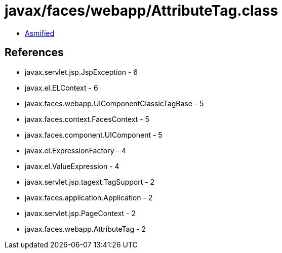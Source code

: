 = javax/faces/webapp/AttributeTag.class

 - link:AttributeTag-asmified.java[Asmified]

== References

 - javax.servlet.jsp.JspException - 6
 - javax.el.ELContext - 6
 - javax.faces.webapp.UIComponentClassicTagBase - 5
 - javax.faces.context.FacesContext - 5
 - javax.faces.component.UIComponent - 5
 - javax.el.ExpressionFactory - 4
 - javax.el.ValueExpression - 4
 - javax.servlet.jsp.tagext.TagSupport - 2
 - javax.faces.application.Application - 2
 - javax.servlet.jsp.PageContext - 2
 - javax.faces.webapp.AttributeTag - 2
